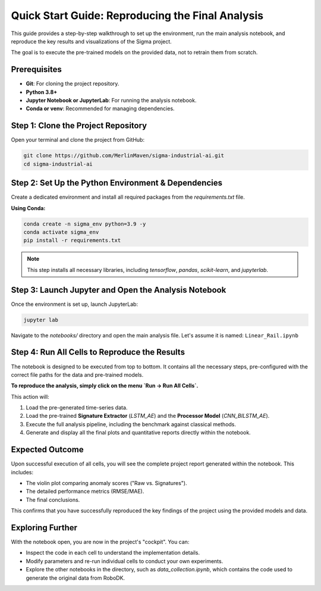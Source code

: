 ===========================
Quick Start Guide: Reproducing the Final Analysis
===========================

This guide provides a step-by-step walkthrough to set up the environment, run the main analysis notebook, and reproduce the key results and visualizations of the Sigma project.

The goal is to execute the pre-trained models on the provided data, not to retrain them from scratch.

Prerequisites
-------------

*   **Git**: For cloning the project repository.
*   **Python 3.8+**
*   **Jupyter Notebook or JupyterLab**: For running the analysis notebook.
*   **Conda or venv**: Recommended for managing dependencies.

Step 1: Clone the Project Repository
------------------------------------
Open your terminal and clone the project from GitHub:

.. code-block:: bash

   git clone https://github.com/MerlinMaven/sigma-industrial-ai.git
   cd sigma-industrial-ai

Step 2: Set Up the Python Environment & Dependencies
----------------------------------------------------
Create a dedicated environment and install all required packages from the `requirements.txt` file.

**Using Conda:**

.. code-block:: bash

   conda create -n sigma_env python=3.9 -y
   conda activate sigma_env
   pip install -r requirements.txt

.. note::
   This step installs all necessary libraries, including `tensorflow`, `pandas`, `scikit-learn`, and `jupyterlab`.

Step 3: Launch Jupyter and Open the Analysis Notebook
------------------------------------------------------
Once the environment is set up, launch JupyterLab:

.. code-block:: bash

   jupyter lab

Navigate to the `notebooks/` directory and open the main analysis file. Let's assume it is named:
``Linear_Rail.ipynb``

Step 4: Run All Cells to Reproduce the Results
------------------------------------------------
The notebook is designed to be executed from top to bottom. It contains all the necessary steps, pre-configured with the correct file paths for the data and pre-trained models.

**To reproduce the analysis, simply click on the menu `Run -> Run All Cells`.**

This action will:

1.  Load the pre-generated time-series data.
2.  Load the pre-trained **Signature Extractor** (`LSTM_AE`) and the **Processor Model** (`CNN_BILSTM_AE`).
3.  Execute the full analysis pipeline, including the benchmark against classical methods.
4.  Generate and display all the final plots and quantitative reports directly within the notebook.

Expected Outcome
----------------

Upon successful execution of all cells, you will see the complete project report generated within the notebook. This includes:

*   The violin plot comparing anomaly scores ("Raw vs. Signatures").
*   The detailed performance metrics (RMSE/MAE).
*   The final conclusions.

This confirms that you have successfully reproduced the key findings of the project using the provided models and data.

Exploring Further
-----------------
With the notebook open, you are now in the project's "cockpit". You can:

*   Inspect the code in each cell to understand the implementation details.
*   Modify parameters and re-run individual cells to conduct your own experiments.
*   Explore the other notebooks in the directory, such as `data_collection.ipynb`, which contains the code used to generate the original data from RoboDK.